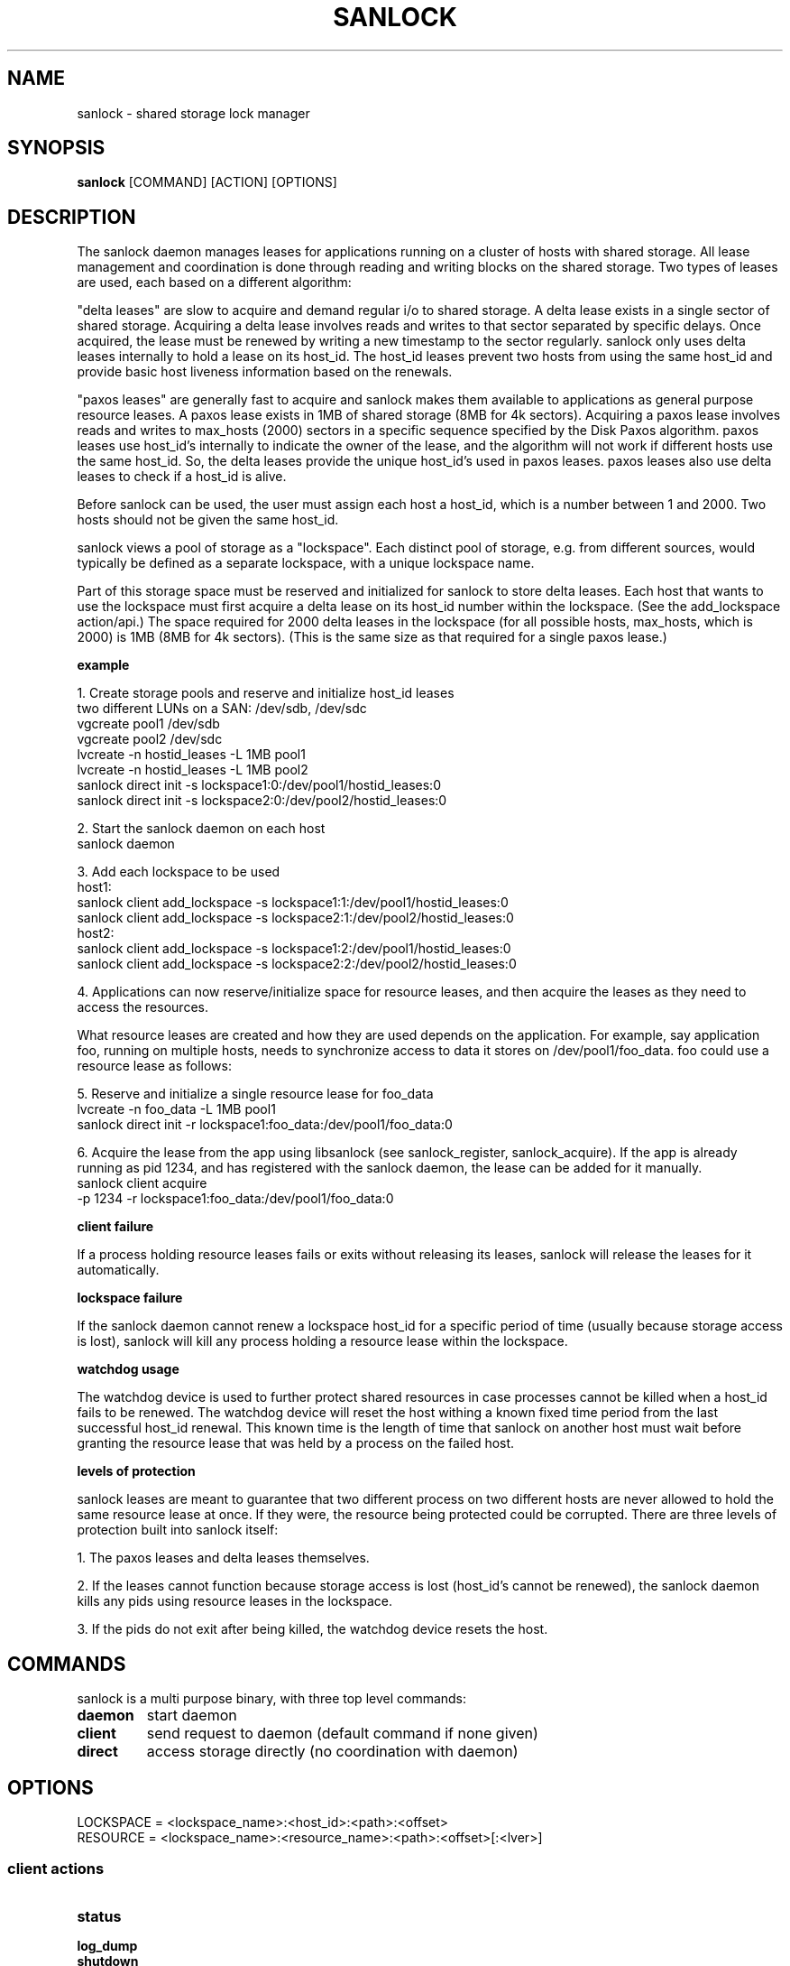 .TH SANLOCK 8 2011-08-02

.SH NAME
sanlock \- shared storage lock manager

.SH SYNOPSIS
.B sanlock
[COMMAND] [ACTION] [OPTIONS]

.SH DESCRIPTION

The sanlock daemon manages leases for applications running on a cluster of
hosts with shared storage.  All lease management and coordination is done
through reading and writing blocks on the shared storage.  Two types of
leases are used, each based on a different algorithm:

"delta leases" are slow to acquire and demand regular i/o to shared
storage.  A delta lease exists in a single sector of shared storage.
Acquiring a delta lease involves reads and writes to that sector separated
by specific delays.  Once acquired, the lease must be renewed by writing a
new timestamp to the sector regularly.  sanlock only uses delta leases
internally to hold a lease on its host_id.  The host_id leases prevent two
hosts from using the same host_id and provide basic host liveness
information based on the renewals.

"paxos leases" are generally fast to acquire and sanlock makes them
available to applications as general purpose resource leases.  A paxos
lease exists in 1MB of shared storage (8MB for 4k sectors).  Acquiring a
paxos lease involves reads and writes to max_hosts (2000) sectors in a
specific sequence specified by the Disk Paxos algorithm.  paxos leases use
host_id's internally to indicate the owner of the lease, and the algorithm
will not work if different hosts use the same host_id.  So, the delta
leases provide the unique host_id's used in paxos leases.  paxos leases
also use delta leases to check if a host_id is alive.

Before sanlock can be used, the user must assign each host a host_id,
which is a number between 1 and 2000.  Two hosts should not be given the
same host_id.

sanlock views a pool of storage as a "lockspace".  Each distinct pool of
storage, e.g. from different sources, would typically be defined as a
separate lockspace, with a unique lockspace name.

Part of this storage space must be reserved and initialized for sanlock to
store delta leases.  Each host that wants to use the lockspace must first
acquire a delta lease on its host_id number within the lockspace.  (See
the add_lockspace action/api.)  The space required for 2000 delta leases
in the lockspace (for all possible hosts, max_hosts, which is 2000) is 1MB
(8MB for 4k sectors).  (This is the same size as that required for a
single paxos lease.)

.B example

1. Create storage pools and reserve and initialize host_id leases
.br
two different LUNs on a SAN: /dev/sdb, /dev/sdc
.br
vgcreate pool1 /dev/sdb
.br
vgcreate pool2 /dev/sdc
.br
lvcreate -n hostid_leases -L 1MB pool1
.br
lvcreate -n hostid_leases -L 1MB pool2
.br
sanlock direct init -s lockspace1:0:/dev/pool1/hostid_leases:0
.br
sanlock direct init -s lockspace2:0:/dev/pool2/hostid_leases:0
.br

2. Start the sanlock daemon on each host
.br
sanlock daemon
.br

3. Add each lockspace to be used
.br
host1:
.br
sanlock client add_lockspace -s lockspace1:1:/dev/pool1/hostid_leases:0
.br
sanlock client add_lockspace -s lockspace2:1:/dev/pool2/hostid_leases:0
.br
host2:
.br
sanlock client add_lockspace -s lockspace1:2:/dev/pool1/hostid_leases:0
.br
sanlock client add_lockspace -s lockspace2:2:/dev/pool2/hostid_leases:0
.br

4. Applications can now reserve/initialize space for resource leases, and
then acquire the leases as they need to access the resources.

What resource leases are created and how they are used depends on the
application.  For example, say application foo, running on multiple hosts,
needs to synchronize access to data it stores on /dev/pool1/foo_data.  foo
could use a resource lease as follows:

5. Reserve and initialize a single resource lease for foo_data
.br
lvcreate -n foo_data -L 1MB pool1
.br
sanlock direct init -r lockspace1:foo_data:/dev/pool1/foo_data:0
.br

6. Acquire the lease from the app using libsanlock (see sanlock_register,
sanlock_acquire).  If the app is already running as pid 1234, and has
registered with the sanlock daemon, the lease can be added for it
manually.
.br
sanlock client acquire
        -p 1234 -r lockspace1:foo_data:/dev/pool1/foo_data:0
.br

.B client failure

If a process holding resource leases fails or exits without releasing its
leases, sanlock will release the leases for it automatically.

.B lockspace failure

If the sanlock daemon cannot renew a lockspace host_id for a specific
period of time (usually because storage access is lost), sanlock will kill
any process holding a resource lease within the lockspace.

.B watchdog usage

The watchdog device is used to further protect shared resources in case
processes cannot be killed when a host_id fails to be renewed.  The
watchdog device will reset the host withing a known fixed time period from
the last successful host_id renewal.  This known time is the length of
time that sanlock on another host must wait before granting the resource
lease that was held by a process on the failed host.

.B levels of protection

sanlock leases are meant to guarantee that two different process on two
different hosts are never allowed to hold the same resource lease at once.
If they were, the resource being protected could be corrupted.  There are
three levels of protection built into sanlock itself:

1. The paxos leases and delta leases themselves.

2. If the leases cannot function because storage access is lost (host_id's
cannot be renewed), the sanlock daemon kills any pids using resource
leases in the lockspace.

3. If the pids do not exit after being killed, the watchdog device resets
the host.

.SH COMMANDS

sanlock is a multi purpose binary, with three top level commands:

.TP
.B daemon
start daemon

.TP
.B client
send request to daemon (default command if none given)

.TP
.B direct
access storage directly (no coordination with daemon)

.SH OPTIONS

.TP
.nf
LOCKSPACE = <lockspace_name>:<host_id>:<path>:<offset>
.fi

.TP
.nf
RESOURCE = <lockspace_name>:<resource_name>:<path>:<offset>[:<lver>]
.fi

.SS client actions

.TP
.B status

.TP
.B log_dump

.TP
.B shutdown

.TP
.B client add_lockspace -s LOCKSPACE

.TP
.B client rem_lockspace -s LOCKSPACE

.TP
.B client command -r RESOURCE -c <path> <args>

.TP
.B client acquire -p <pid> -r RESOURCE

.TP
.B client release -p <pid> -r RESOURCE

.TP
.B client inquire -p <pid>

.SS direct actions

.TP
.B direct init [-s LOCKSPACE] [-r RESOURCE]

.TP
.B direct dump <path>[:<offset>] [options]

.TP
.B direct read_leader [-s LOCKSPACE] [-r RESOURCE]

.TP
.B direct acquire|release -i <num> -g <num> -r RESOURCE

.TP
.B direct acquire_id|renew_id|release_id|read_id|live_id -s LOCKSPACE


.SH SEE ALSO
.BR wdmd (8)

